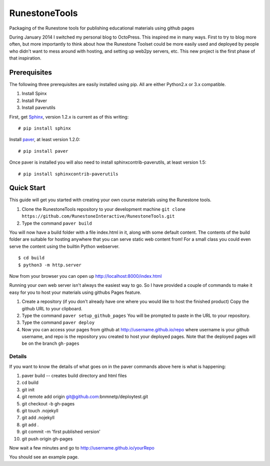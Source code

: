 RunestoneTools
==============

Packaging of the Runestone tools for publishing educational materials using github pages

During January 2014 I switched my personal blog to OctoPress.  This inspired me in many ways.  First to try to blog more often, but more importantly to think about how the Runestone Toolset could be more easily used and deployed by people who didn't want to mess around with hosting, and setting up web2py servers, etc.  This new project is the first phase of that inspiration.

Prerequisites
-------------

The following three prerequisites are easily installed using pip.  All are either Python2.x or 3.x compatible.

1. Install Spinx
2. Install Paver
3. Install paverutils


First, get `Sphinx <http://sphinx.pocoo.org>`_, version 1.2.x is current as of this writing:

::

    # pip install sphinx

Install `paver <http://paver.github.io/paver/>`_, at least version 1.2.0:

::

    # pip install paver


Once paver is installed you will also need to install sphinxcontrib-paverutils, at least version 1.5:

::

    # pip install sphinxcontrib-paverutils

Quick Start
-----------

This guide will get you started with creating your own course materials using the Runestone tools.

1. Clone the RunestoneTools repository to your development machine  ``git clone https://github.com/RunestoneInteractive/RunestoneTools.git``

2. Type the command ``paver build``

You will now have a build folder with a file index.html in it, along with some default content.  The contents of the build folder are suitable for hosting anywhere that you can serve static web content from!  For a small class you could even serve the content using the builtin Python webserver.

::

    $ cd build
    $ python3 -m http.server

Now from your browser you can open up http://localhost:8000/index.html

Running your own web server isn't always the easiest way to go.  So I have provided a couple of commands to make it easy for you to host your materials using githubs Pages feature.


#. Create a repository (if you don't already have one where you would like to host the finished product)  Copy the github URL to your clipboard.

#. Type the command ``paver setup_github_pages``  You will be prompted to paste in the URL to your repository.

#. Type the command ``paver deploy``

#. Now you can access your pages from github at http://username.github.io/repo  where username is your github username, and repo is the repository you created to host your deployed pages.  Note that the deployed pages will be on the branch ``gh-pages``

Details
~~~~~~~

If you want to know the details of what goes on in the paver commands above here is what is happening:

#. paver build  -- creates build directory and html files
#. cd build
#. git init
#. git remote add origin git@github.com:bnmnetp/deploytest.git
#. git checkout -b gh-pages
#. git touch .nojekyll
#. git add .nojekyll
#. git add .
#. git commit -m 'first published version'
#. git push origin gh-pages

Now wait a few minutes and go to http://username.github.io/yourRepo

You should see an example page.

